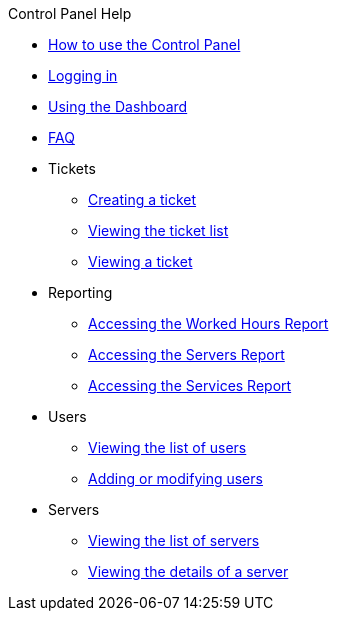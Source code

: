 .Control Panel Help
* xref:index.adoc[How to use the Control Panel]
* xref:login.adoc[Logging in]
* xref:dashboard.adoc[Using the Dashboard]
* xref:faq.adoc[FAQ]

* Tickets
** xref:tickets_edit.adoc[Creating a ticket]
** xref:tickets_list.adoc[Viewing the ticket list]
** xref:tickets_detail.adoc[Viewing a ticket]

* Reporting
** xref:reporting_hours.adoc[Accessing the Worked Hours Report]
** xref:reporting_servers.adoc[Accessing the Servers Report]
** xref:reporting_services.adoc[Accessing the Services Report]

* Users
** xref:users_list.adoc[Viewing the list of users]
** xref:users_edit.adoc[Adding or modifying users]

* Servers
** xref:server_list.adoc[Viewing the list of servers]
** xref:server_details.adoc[Viewing the details of a server]
